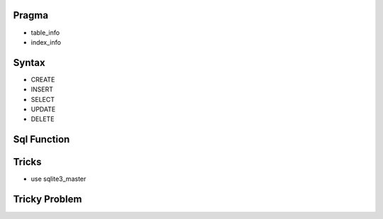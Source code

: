 
Pragma
================================================================================

- table_info
- index_info

Syntax
================================================================================

- CREATE
- INSERT
- SELECT
- UPDATE
- DELETE

Sql Function
================================================================================



Tricks
================================================================================

- use sqlite3_master

Tricky Problem
================================================================================


